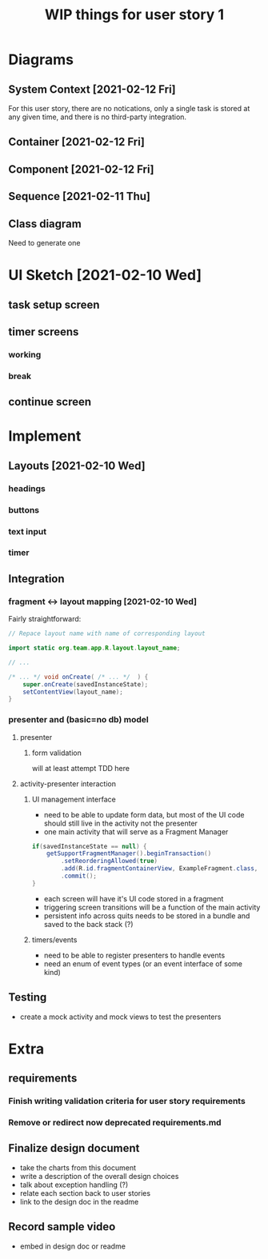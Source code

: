 #+TITLE: WIP things for user story 1

* Diagrams
** System Context [2021-02-12 Fri] 
#+begin_src plantuml :file ../images/001-system-context-diagram.png :exports results
title Overall System Context Diagram
!include https://raw.githubusercontent.com/plantuml-stdlib/C4-PlantUML/master/C4_Container.puml

Person(user, "Anon User")
Container(primary, "Pomodoro Application", "Java,Android", "Allow users to time the steps of the Pomodoro process while executing a task.")

Rel(user, primary, "Uses")
#+end_src

#+RESULTS:
[[file:../images/001-system-context-diagram.png]]

For this user story, there are no notications, only a single task is stored at
any given time, and there is no third-party integration.

** Container [2021-02-12 Fri]
#+begin_src plantuml :file ../images/001-container-diagram.png :exports results
  title Overall Container Diagram
  !include https://raw.githubusercontent.com/plantuml-stdlib/C4-PlantUML/master/C4_Container.puml

  Person(user, "Anon User")
  System_Boundary(c1, "Pomodoro Application") {
          Container(view, "UI", "Java, XML, Android SDK", "Handles UI")
          Container(api, "API", "Java", "The interface between our UI elements and the model. Handles validation and retrieval of model data for display.")
  }

  Rel(user, view, "Interacts With")
  Rel(view, api, "Sends Client Events")
  Rel(api, view, "Returns UI Data")
#+end_src

#+RESULTS:
[[file:../images/001-container-diagram.png]]

** Component [2021-02-12 Fri]
#+begin_src plantuml :file ../images/001-component-diagram.png :exports results
  title Application Component Diagram (UI and API)
  !include https://raw.githubusercontent.com/plantuml-stdlib/C4-PlantUML/master/C4_Container.puml

  Container(main, "Main Activity", "AppCompatActivity", "Handles switching between views/fragments as well as model and presenter lifetime.")
  Container(view, "Active Fragment", "View", "The currently loaded Fragment, manages UI elements and UI events (timers, buttons).")

  System_Boundary(c2, "API") {
          Container(presenter, "Presenter", "Java", "Handles validation of UI events and model interaction.")
          Container(model, "Model", "In memory, saved to bundle on destroy", "")
  }

  Rel_R(main, view, "Add Fragment to FragmentView")
  Rel(view, main, "Replace view")

  Rel_D(view, presenter, "UI events")
  Rel_U(presenter, view, "Model events")
  Rel(main, presenter, "Load on create")

  Rel_D(presenter, model, "Update task information")
  Rel_U(model, presenter, "Load task info")
  Rel_L(main, model, "Load on create")

#+end_src

#+RESULTS:
[[file:../images/001-component-diagram.png]]

** Sequence [2021-02-11 Thu]
 #+begin_src plantuml :file ../images/001-sequence-diagram.png :exports results
title User Story 1 Sequence

actor User
participant View
participant Presenter
participant Model

User->View: starts app (launch main screen/activity)
loop
        loop task form loop
                Presenter->View: switch to new task screen
        == New Task Screen ==
                User->View: complete task form
                User->View: press ok button
                View->Presenter: new task form info
                Presenter->Presenter: validate task details
                alt task form valid
                        break exit task form loop
                                Presenter->Model: create new task object
                        end
                else form invalid
                        Presenter->View: show form validation error
                end
        end
        
        loop while task is not done
                Presenter->View: switch to timer screen
                == Work Timer Screen ==
                Presenter->Model: get task info
                Model->Presenter:
                Presenter->View: set timer title and subtitle
                loop while timer is not done
                        Presenter->View: update timer
                        opt
                                User-->View: optional break early
                                break exit timer loop
                                        View->Presenter: cancel timer
                                end
                        end
                end
                
                Presenter->View: switch to continue screen
                == Continue Screen ==
                Presenter->Model: get task info
                Model->Presenter:
                Presenter->View: set task name
                opt Task complete
                        User->View: selects done
                        break exit task loop
                                View->Presenter: done
                                Presenter->Model:  mark task as done
                        end
                end
                
                User->View: user selects continue
                View->Presenter: continue
                
                Presenter->View: switch to break timer screen
                == Break Timer Screen ==
                Presenter->Model: get task info
                Model->Presenter:
                Presenter->View: set timer title and subtitle

                loop while timer is not done
                        Presenter->View: update timer
                        opt
                                User-->View: optional break early
                                break exit timer loop
                                        View->Presenter: cancel timer
                                end
                        end
                end
        end
end
 #+end_src

   #+RESULTS:
   [[file:../images/001-sequence-diagram.png]]

** Class diagram
   Need to generate one
* UI Sketch [2021-02-10 Wed]
** task setup screen
   [[../images/task_setup.png]]
** timer screens
*** working
    [[../images/timer_work.png]]
*** break
    [[../images/timer_break.png]]
** continue screen
   [[../images/continue.png]]
* Implement
** Layouts [2021-02-10 Wed]
*** headings
*** buttons
*** text input
*** timer
** Integration
*** fragment <-> layout mapping [2021-02-10 Wed] 
    Fairly straightforward:
#+BEGIN_SRC java
// Repace layout name with name of corresponding layout

import static org.team.app.R.layout.layout_name;

// ...

/* ... */ void onCreate( /* ... */  ) {
    super.onCreate(savedInstanceState);
    setContentView(layout_name);
}
#+END_SRC
*** presenter and (basic=no db) model
**** presenter
***** form validation
      will at least attempt TDD here
**** activity-presenter interaction
***** UI management interface
      - need to be able to update form data, but most of the UI code should
        still live in the activity not the presenter
      - one main activity that will serve as a Fragment Manager
#+begin_src java
        if(savedInstanceState == null) {
            getSupportFragmentManager().beginTransaction()
                .setReorderingAllowed(true)
                .add(R.id.fragmentContainerView, ExampleFragment.class, null)
                .commit();
        }
#+end_src
      - each screen will have it's UI code stored in a fragment
      - triggering screen transitions will be a function of the main activity
      - persistent info across quits needs to be stored in a bundle and saved to the back stack (?)
***** timers/events
      - need to be able to register presenters to handle events
      - need an enum of event types (or an event interface of some kind)
    
** Testing
   - create a mock activity and mock views to test the presenters

* Extra
** requirements
*** Finish writing validation criteria for user story requirements
*** Remove or redirect now deprecated requirements.md
** Finalize design document
   - take the charts from this document
   - write a description of the overall design choices
   - talk about exception handling (?)
   - relate each section back to user stories
   - link to the design doc in the readme
** Record sample video
   - embed in design doc or readme
   
 
